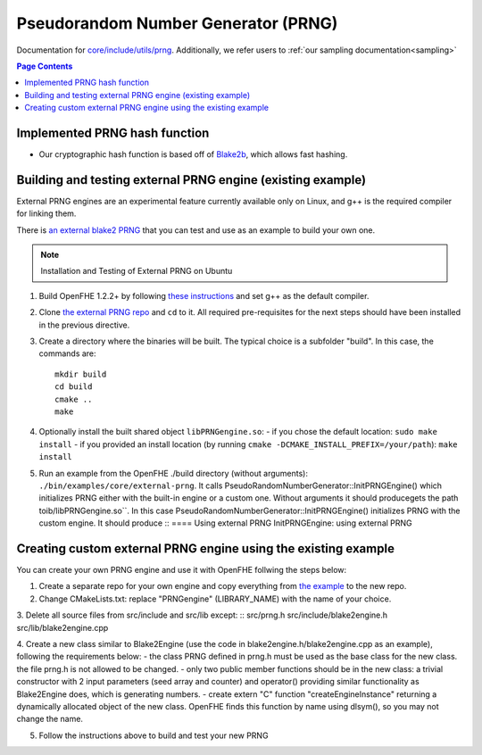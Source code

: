 Pseudorandom Number Generator (PRNG)
=====================================

Documentation for `core/include/utils/prng <https://github.com/openfheorg/openfhe-development/tree/main/src/core/include/utils/prng>`_. Additionally, we refer users to :ref:`our sampling documentation<sampling>`

.. contents:: Page Contents
   :local:
   :backlinks: none

Implemented PRNG hash function
-------------------------------

- Our cryptographic hash function is based off of `Blake2b <https://blake2.net>`_, which allows fast hashing.

Building and testing external PRNG engine (existing example)
-------------------------------------------------------------

External PRNG engines are an experimental feature currently available only on Linux, and g++ is the required compiler for linking them.

There is `an external blake2 PRNG <https://github.com/openfheorg/openfhe-prng-blake2>`_ that you can test and use as an example to build your own one.

.. note:: Installation and Testing of External PRNG on Ubuntu

1. Build OpenFHE 1.2.2+ by following `these instructions <https://openfhe-development.readthedocs.io/en/latest/sphinx_rsts/intro/installation/linux.html>`_ and set g++ as the default compiler.

2. Clone `the external PRNG repo <https://github.com/openfheorg/openfhe-prng-blake2>`_ and ``cd`` to it. All required pre-requisites for the next steps should have been installed in the previous directive.

3. Create a directory where the binaries will be built. The typical choice is a subfolder "build". In this case, the commands are:
   ::
      mkdir build
      cd build
      cmake ..
      make

4. Optionally install the built shared object ``libPRNGengine.so``:
   - if you chose the default location: ``sudo make install``
   - if you provided an install location (by running ``cmake -DCMAKE_INSTALL_PREFIX=/your/path``): ``make install``
   
5. Run an example from the OpenFHE ./build directory (without arguments): ``./bin/examples/core/external-prng``. It calls PseudoRandomNumberGenerator::InitPRNGEngine() which initializes PRNG either with the built-in engine or a custom one.
   Without arguments it should producegets the path toib/libPRNGengine.so``. In this case PseudoRandomNumberGenerator::InitPRNGEngine() initializes PRNG with the custom engine.
   It should produce
   ::
   ==== Using external PRNG
   InitPRNGEngine: using external PRNG


Creating custom external PRNG engine using the existing example
----------------------------------------------------------------

You can create your own PRNG engine and use it with OpenFHE follwing the steps below:

1. Create a separate repo for your own engine and copy everything from `the example <https://github.com/openfheorg/openfhe-prng-blake2>`_ to the new repo.

2. Change CMakeLists.txt: replace "PRNGengine" (LIBRARY_NAME) with the name of your choice.

3. Delete all source files from src/include and src/lib except:
::
src/prng.h
src/include/blake2engine.h
src/lib/blake2engine.cpp

4. Create a new class similar to Blake2Engine (use the code in blake2engine.h/blake2engine.cpp as an example), following the requirements below:
- the class PRNG defined in prng.h must be used as the base class for the new class. the file prng.h is not allowed to be changed.
- only two public member functions should be in the new class: a trivial constructor with 2 input parameters (seed array and counter) and operator() providing similar functionality as Blake2Engine does, which is generating numbers.
- create extern "C" function "createEngineInstance" returning a dynamically allocated object of the new class. OpenFHE finds this function by name using dlsym(), so you may not change the name.

5. Follow the instructions above to build and test your new PRNG